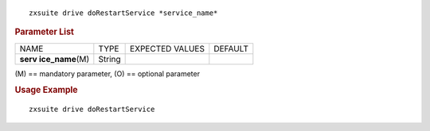 .. SPDX-FileCopyrightText: 2022 Zextras <https://www.zextras.com/>
..
.. SPDX-License-Identifier: CC-BY-NC-SA-4.0

::

   zxsuite drive doRestartService *service_name*

.. rubric:: Parameter List

+-----------------+-----------------+-----------------+-----------------+
| NAME            | TYPE            | EXPECTED VALUES | DEFAULT         |
+-----------------+-----------------+-----------------+-----------------+
| **serv          | String          |                 |                 |
| ice_name**\ (M) |                 |                 |                 |
+-----------------+-----------------+-----------------+-----------------+

\(M) == mandatory parameter, (O) == optional parameter

.. rubric:: Usage Example

::

   zxsuite drive doRestartService
